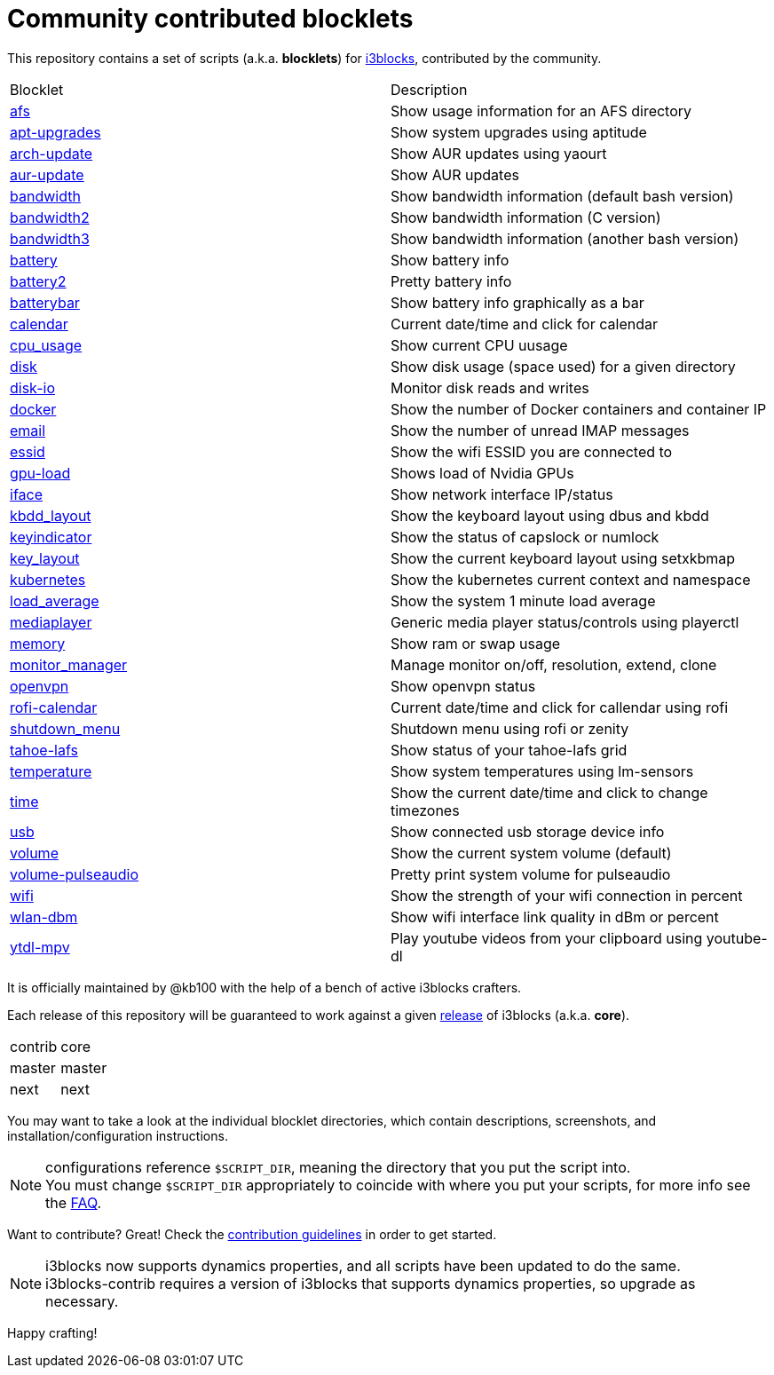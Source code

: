 = Community contributed blocklets

This repository contains a set of scripts (a.k.a. *blocklets*) for link:https://github.com/vivien/i3blocks[i3blocks], contributed by the community.

|===
| Blocklet | Description
| link:afs[] | Show usage information for an AFS directory
| link:apt-upgrades[] | Show system upgrades using aptitude
| link:arch-update[] | Show AUR updates using yaourt
| link:aur-update[] | Show AUR updates
| link:bandwidth[] | Show bandwidth information (default bash version)
| link:bandwidth2[] | Show bandwidth information (C version)
| link:bandwidth3[] | Show bandwidth information (another bash version)
| link:battery[] | Show battery info
| link:battery2[] | Pretty battery info
| link:batterybar[] | Show battery info graphically as a bar
| link:calendar[] | Current date/time and click for calendar
| link:cpu_usage[] | Show current CPU uusage
| link:disk[] | Show disk usage (space used) for a given directory
| link:disk-io[] | Monitor disk reads and writes
| link:docker[] | Show the number of Docker containers and container IP
| link:email[] | Show the number of unread IMAP messages
| link:essid[] | Show the wifi ESSID you are connected to
| link:gpu-load[] | Shows load of Nvidia GPUs
| link:iface[] | Show network interface IP/status
| link:kbdd_layout[] | Show the keyboard layout using dbus and kbdd
| link:keyindicator[] | Show the status of capslock or numlock
| link:key_layout[] | Show the current keyboard layout using setxkbmap
| link:kubernetes[] | Show the kubernetes current context and namespace
| link:load_average[] | Show the system 1 minute load average
| link:mediaplayer[] | Generic media player status/controls using playerctl
| link:memory[] | Show ram or swap usage
| link:monitor_manager[] | Manage monitor on/off, resolution, extend, clone
| link:openvpn[] | Show openvpn status
| link:rofi-calendar[] | Current date/time and click for callendar using rofi
| link:shutdown_menu[] | Shutdown menu using rofi or zenity
| link:tahoe-lafs[] | Show status of your tahoe-lafs grid
| link:temperature[] | Show system temperatures using lm-sensors
| link:time[] | Show the current date/time and click to change timezones
| link:usb[] | Show connected usb storage device info
| link:volume[] | Show the current system volume (default)
| link:volume-pulseaudio[] | Pretty print system volume for pulseaudio
| link:wifi[] | Show the strength of your wifi connection in percent
| link:wlan-dbm[] | Show wifi interface link quality in dBm or percent
| link:ytdl-mpv[] | Play youtube videos from your clipboard using youtube-dl
|===

It is officially maintained by @kb100 with the help of a bench of active i3blocks crafters.

Each release of this repository will be guaranteed to work against a given link:https://github.com/vivien/i3blocks/releases[release] of i3blocks (a.k.a. *core*).

|===
| contrib | core
| master | master
| next | next
|===

You may want to take a look at the individual blocklet directories, which contain descriptions, screenshots, and installation/configuration instructions.

NOTE: configurations reference `$SCRIPT_DIR`, meaning the directory that you put the script into. +
You must change `$SCRIPT_DIR` appropriately to coincide with where you put your scripts, for more info see the link:https://github.com/vivien/i3blocks-contrib/wiki/FAQ#blocklets-refer-to-script_dir-what-does-that-mean-how-can-i-use-it[FAQ].

Want to contribute?
Great!
Check the link:https://github.com/vivien/i3blocks-contrib/blob/master/CONTRIBUTING.md[contribution guidelines] in order to get started.

NOTE: i3blocks now supports dynamics properties, and all scripts have been updated to do the same. +
i3blocks-contrib requires a version of i3blocks that supports dynamics properties, so upgrade as necessary.

Happy crafting!
